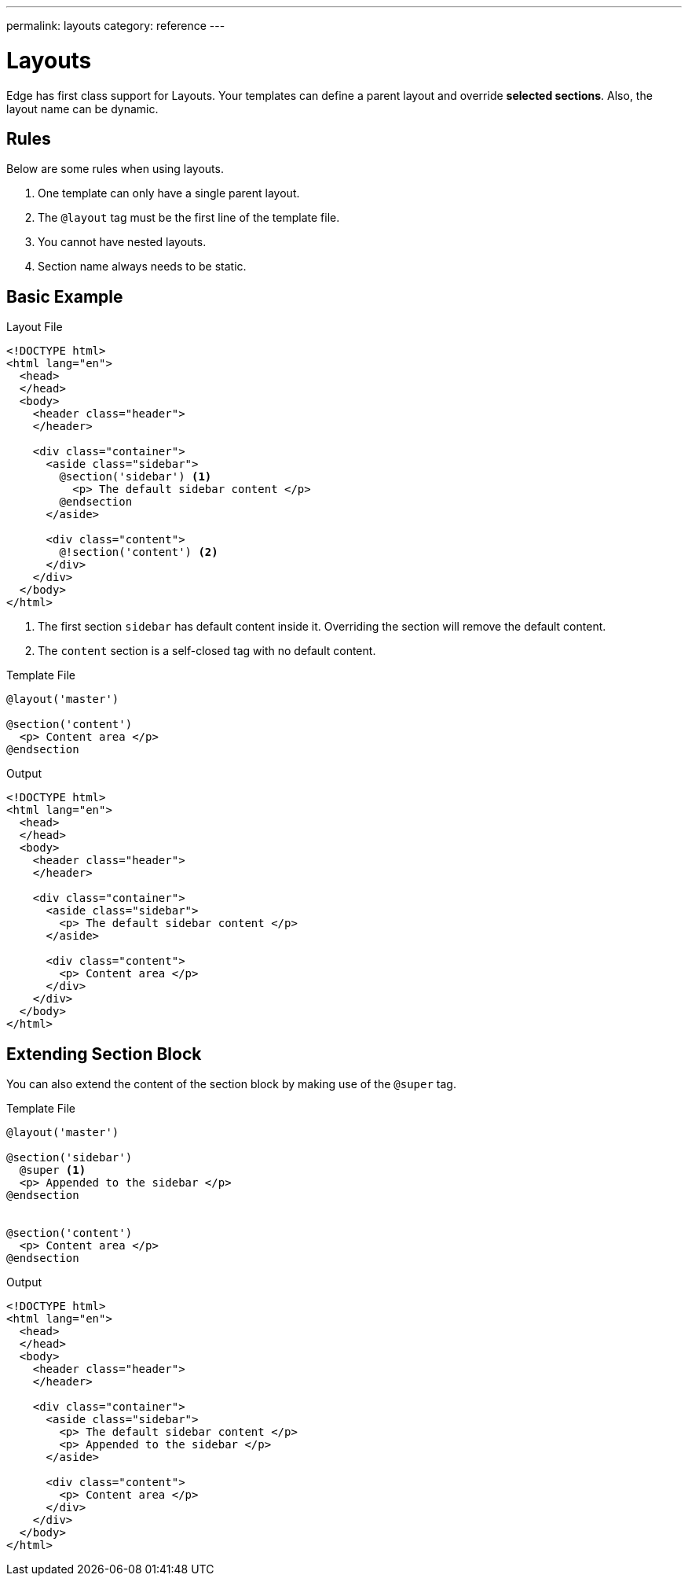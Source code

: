 ---
permalink: layouts
category: reference
---

= Layouts

Edge has first class support for Layouts. Your templates can define a parent layout and override *selected sections*. Also, the layout name can be dynamic.

== Rules
Below are some rules when using layouts.

1. One template can only have a single parent layout.
2. The `@layout` tag must be the first line of the template file.
3. You cannot have nested layouts.
4. Section name always needs to be static.

== Basic Example

.Layout File
[source, edge]
----
<!DOCTYPE html>
<html lang="en">
  <head>
  </head>
  <body>
    <header class="header">
    </header>

    <div class="container">
      <aside class="sidebar">
        @section('sidebar') <1>
          <p> The default sidebar content </p>
        @endsection
      </aside>

      <div class="content">
        @!section('content') <2>
      </div>
    </div>
  </body>
</html>
----

<1> The first section `sidebar` has default content inside it. Overriding the section will remove the default content.
<2> The `content` section is a self-closed tag with no default content.

.Template File
[source, edge]
----
@layout('master')

@section('content')
  <p> Content area </p>
@endsection
----

.Output
[source, html]
----
<!DOCTYPE html>
<html lang="en">
  <head>
  </head>
  <body>
    <header class="header">
    </header>

    <div class="container">
      <aside class="sidebar">
        <p> The default sidebar content </p>
      </aside>

      <div class="content">
        <p> Content area </p>
      </div>
    </div>
  </body>
</html>
----

== Extending Section Block
You can also extend the content of the section block by making use of the `@super` tag.

.Template File
[source, edge]
----
@layout('master')

@section('sidebar')
  @super <1>
  <p> Appended to the sidebar </p>
@endsection


@section('content')
  <p> Content area </p>
@endsection
----

.Output
[source, html]
----
<!DOCTYPE html>
<html lang="en">
  <head>
  </head>
  <body>
    <header class="header">
    </header>

    <div class="container">
      <aside class="sidebar">
        <p> The default sidebar content </p>
        <p> Appended to the sidebar </p>
      </aside>

      <div class="content">
        <p> Content area </p>
      </div>
    </div>
  </body>
</html>
----